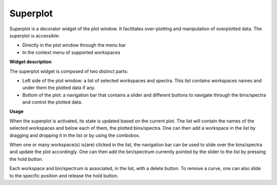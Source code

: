 .. _WorkbenchSuperplot:

=========
Superplot
=========

Superplot is a decorator widget of the plot window. It facilitates over-plotting
and manipulation of overplotted data. The superplot is accessible:

* Directly in the plot window through the menu bar
* In the context menu of supported workspaces


**Widget description**

The superplot widget is composed of two distinct parts:

* Left side of the plot window: a list of selected workspaces and spectra. This
  list contains workspaces names and under them the plotted data if any.
* Bottom of the plot: a navigation bar that contains a slider and different
  buttons to navigate through the bins/spectra and control the plotted data.

.. image:: ../images/superplot_1.png
   :align: center


**Usage**

When the superplot is activated, its state is updated based on the current plot.
The list will contain the names of the selected workspaces and below each of
them, the plotted bins/spectra. One can then add a workspace in the list by
dragging and dropping it in the list or by using the combobox.

When one or many workspace(s) is(are) clicked in the list, the navigation bar
can be used to slide over the bins/spectra and update the plot accordingly. One
can then add the bin/spectrum currently pointed by the slider to the list by
pressing the hold button.

Each workspace and bin/spectrum is associated, in the list, with a delete
button. To remove a curve, one can also slide to the specific position and
release the hold button.
